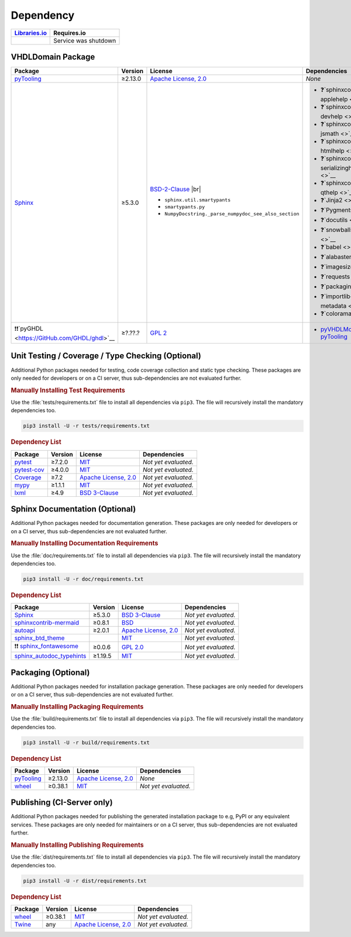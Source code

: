 .. _dependency:

Dependency
##########

.. |img-VHDLDomain-lib-status| image:: https://img.shields.io/librariesio/release/pypi/VHDLDomain
   :alt: Libraries.io status for latest release
   :height: 22
   :target: https://libraries.io/github/VHDL/VHDLDomain

+------------------------------------------+------------------------------------------+
| `Libraries.io <https://libraries.io/>`_  | Requires.io                              |
+==========================================+==========================================+
| |img-VHDLDomain-lib-status|              | Service was shutdown                     |
+------------------------------------------+------------------------------------------+


.. _dependency-package:

VHDLDomain Package
******************

+--------------------------------------------------------+-------------+------------------------------------------------------------------------------------------+---------------------------------------------------------------------------------------------------------------------------------+
| **Package**                                            | **Version** | **License**                                                                              | **Dependencies**                                                                                                                |
+========================================================+=============+==========================================================================================+=================================================================================================================================+
| `pyTooling <https://GitHub.com/pyTooling/pyTooling>`__ | ≥2.13.0     | `Apache License, 2.0 <https://GitHub.com/pyTooling/pyTooling/blob/master/LICENSE.txt>`__ | *None*                                                                                                                          |
+--------------------------------------------------------+-------------+------------------------------------------------------------------------------------------+---------------------------------------------------------------------------------------------------------------------------------+
| `Sphinx <https://GitHub.com/sphinx-doc/sphinx>`__      | ≥5.3.0      | `BSD-2-Clause <https://GitHub.com/sphinx-doc/sphinx/blob/master/LICENSE>`__ |br|         | * ❓`sphinxcontrib-applehelp <>`__                                                                                              |
|                                                        |             |                                                                                          | * ❓`sphinxcontrib-devhelp <>`__                                                                                                |
|                                                        |             | * ``sphinx.util.smartypants``                                                            | * ❓`sphinxcontrib-jsmath <>`__                                                                                                 |
|                                                        |             | * ``smartypants.py``                                                                     | * ❓`sphinxcontrib-htmlhelp <>`__                                                                                               |
|                                                        |             | * ``NumpyDocstring._parse_numpydoc_see_also_section``                                    | * ❓`sphinxcontrib-serializinghtml <>`__                                                                                        |
|                                                        |             |                                                                                          | * ❓`sphinxcontrib-qthelp <>`__                                                                                                 |
|                                                        |             |                                                                                          | * ❓`Jinja2 <>`__                                                                                                               |
|                                                        |             |                                                                                          | * ❓`Pygments <>`__                                                                                                             |
|                                                        |             |                                                                                          | * ❓`docutils <>`__                                                                                                             |
|                                                        |             |                                                                                          | * ❓`snowballstemmer <>`__                                                                                                      |
|                                                        |             |                                                                                          | * ❓`babel <>`__                                                                                                                |
|                                                        |             |                                                                                          | * ❓`alabaster <>`__                                                                                                            |
|                                                        |             |                                                                                          | * ❓`imagesize <>`__                                                                                                            |
|                                                        |             |                                                                                          | * ❓`requests <>`__                                                                                                             |
|                                                        |             |                                                                                          | * ❓`packaging <>`__                                                                                                            |
|                                                        |             |                                                                                          | * ❓`importlib-metadata <>`__                                                                                                   |
|                                                        |             |                                                                                          | * ❓`colorama <>`__                                                                                                             |
+--------------------------------------------------------+-------------+------------------------------------------------------------------------------------------+---------------------------------------------------------------------------------------------------------------------------------+
| ❗❗`pyGHDL <https://GitHub.com/GHDL/ghdl>`__          | ≥?.??.?     | `GPL 2 <https://GitHub.com/GHDL/ghdl/blob/master/COPYING.md>`__                          | * `pyVHDLModel <https://GitHub.com/pyTooling/pyTooling/blob/master/LICENSE.txt>`__                                              |
|                                                        |             |                                                                                          |   * `pyTooling <https://GitHub.com/pyTooling/pyTooling/blob/master/LICENSE.txt>`__                                              |
+--------------------------------------------------------+-------------+------------------------------------------------------------------------------------------+---------------------------------------------------------------------------------------------------------------------------------+

.. # ❗❓
.. # importlib-metadata, could be removed if VHDLDomain is limited to Py 3.10/3.11

.. _dependency-testing:

Unit Testing / Coverage / Type Checking (Optional)
**************************************************

Additional Python packages needed for testing, code coverage collection and static type checking. These packages are
only needed for developers or on a CI server, thus sub-dependencies are not evaluated further.


.. rubric:: Manually Installing Test Requirements

Use the :file:`tests/requirements.txt` file to install all dependencies via ``pip3``. The file will recursively install
the mandatory dependencies too.

.. code-block:: shell

   pip3 install -U -r tests/requirements.txt


.. rubric:: Dependency List

+-----------------------------------------------------------+-------------+----------------------------------------------------------------------------------------+----------------------+
| **Package**                                               | **Version** | **License**                                                                            | **Dependencies**     |
+===========================================================+=============+========================================================================================+======================+
| `pytest <https://GitHub.com/pytest-dev/pytest>`__         | ≥7.2.0      | `MIT <https://GitHub.com/pytest-dev/pytest/blob/master/LICENSE>`__                     | *Not yet evaluated.* |
+-----------------------------------------------------------+-------------+----------------------------------------------------------------------------------------+----------------------+
| `pytest-cov <https://GitHub.com/pytest-dev/pytest-cov>`__ | ≥4.0.0      | `MIT <https://GitHub.com/pytest-dev/pytest-cov/blob/master/LICENSE>`__                 | *Not yet evaluated.* |
+-----------------------------------------------------------+-------------+----------------------------------------------------------------------------------------+----------------------+
| `Coverage <https://GitHub.com/nedbat/coveragepy>`__       | ≥7.2        | `Apache License, 2.0 <https://GitHub.com/nedbat/coveragepy/blob/master/LICENSE.txt>`__ | *Not yet evaluated.* |
+-----------------------------------------------------------+-------------+----------------------------------------------------------------------------------------+----------------------+
| `mypy <https://GitHub.com/python/mypy>`__                 | ≥1.1.1      | `MIT <https://GitHub.com/python/mypy/blob/master/LICENSE>`__                           | *Not yet evaluated.* |
+-----------------------------------------------------------+-------------+----------------------------------------------------------------------------------------+----------------------+
| `lxml <https://GitHub.com/lxml/lxml>`__                   | ≥4.9        | `BSD 3-Clause <https://GitHub.com/lxml/lxml/blob/master/LICENSE.txt>`__                | *Not yet evaluated.* |
+-----------------------------------------------------------+-------------+----------------------------------------------------------------------------------------+----------------------+


.. _dependency-documentation:

Sphinx Documentation (Optional)
*******************************

Additional Python packages needed for documentation generation. These packages are only needed for developers or on a
CI server, thus sub-dependencies are not evaluated further.


.. rubric:: Manually Installing Documentation Requirements

Use the :file:`doc/requirements.txt` file to install all dependencies via ``pip3``. The file will recursively install
the mandatory dependencies too.

.. code-block:: shell

   pip3 install -U -r doc/requirements.txt


.. rubric:: Dependency List

+-------------------------------------------------------------------------------------------------+--------------+----------------------------------------------------------------------------------------------------------+----------------------+
| **Package**                                                                                     | **Version**  | **License**                                                                                              | **Dependencies**     |
+=================================================================================================+==============+==========================================================================================================+======================+
| `Sphinx <https://GitHub.com/sphinx-doc/sphinx>`__                                               | ≥5.3.0       | `BSD 3-Clause <https://GitHub.com/sphinx-doc/sphinx/blob/master/LICENSE>`__                              | *Not yet evaluated.* |
+-------------------------------------------------------------------------------------------------+--------------+----------------------------------------------------------------------------------------------------------+----------------------+
| `sphinxcontrib-mermaid <https://GitHub.com/mgaitan/sphinxcontrib-mermaid>`__                    | ≥0.8.1       | `BSD <https://GitHub.com/mgaitan/sphinxcontrib-mermaid/blob/master/LICENSE.rst>`__                       | *Not yet evaluated.* |
+-------------------------------------------------------------------------------------------------+--------------+----------------------------------------------------------------------------------------------------------+----------------------+
| `autoapi <https://GitHub.com/carlos-jenkins/autoapi>`__                                         | ≥2.0.1       | `Apache License, 2.0 <https://GitHub.com/carlos-jenkins/autoapi/blob/master/LICENSE>`__                  | *Not yet evaluated.* |
+-------------------------------------------------------------------------------------------------+--------------+----------------------------------------------------------------------------------------------------------+----------------------+
| `sphinx_btd_theme <https://GitHub.com/buildthedocs/sphinx.theme>`__                             |              | `MIT <https://GitHub.com/buildthedocs/sphinx.theme/blob/master/LICENSE>`__                               | *Not yet evaluated.* |
+-------------------------------------------------------------------------------------------------+--------------+----------------------------------------------------------------------------------------------------------+----------------------+
| ❗❗ `sphinx_fontawesome <https://GitHub.com/fraoustin/sphinx_fontawesome>`__                   | ≥0.0.6       | `GPL 2.0 <https://GitHub.com/fraoustin/sphinx_fontawesome/blob/master/LICENSE>`__                        | *Not yet evaluated.* |
+-------------------------------------------------------------------------------------------------+--------------+----------------------------------------------------------------------------------------------------------+----------------------+
| `sphinx_autodoc_typehints <https://GitHub.com/agronholm/sphinx-autodoc-typehints>`__            | ≥1.19.5      | `MIT <https://GitHub.com/agronholm/sphinx-autodoc-typehints/blob/master/LICENSE>`__                      | *Not yet evaluated.* |
+-------------------------------------------------------------------------------------------------+--------------+----------------------------------------------------------------------------------------------------------+----------------------+


.. _dependency-packaging:

Packaging (Optional)
********************

Additional Python packages needed for installation package generation. These packages are only needed for developers or
on a CI server, thus sub-dependencies are not evaluated further.


.. rubric:: Manually Installing Packaging Requirements

Use the :file:`build/requirements.txt` file to install all dependencies via ``pip3``. The file will recursively
install the mandatory dependencies too.

.. code-block:: shell

   pip3 install -U -r build/requirements.txt


.. rubric:: Dependency List

+----------------------------------------------------------------------------+--------------+----------------------------------------------------------------------------------------------------------+------------------------------------------------------------------------------------------------------------------------------------------------------+
| **Package**                                                                | **Version**  | **License**                                                                                              | **Dependencies**                                                                                                                                     |
+============================================================================+==============+==========================================================================================================+======================================================================================================================================================+
| `pyTooling <https://GitHub.com/pyTooling/pyTooling>`__                     | ≥2.13.0      | `Apache License, 2.0 <https://GitHub.com/pyTooling/pyTooling/blob/main/LICENSE.md>`__                    | *None*                                                                                                                                               |
+----------------------------------------------------------------------------+--------------+----------------------------------------------------------------------------------------------------------+------------------------------------------------------------------------------------------------------------------------------------------------------+
| `wheel <https://GitHub.com/pypa/wheel>`__                                  | ≥0.38.1      | `MIT <https://github.com/pypa/wheel/blob/main/LICENSE.txt>`__                                            | *Not yet evaluated.*                                                                                                                                 |
+----------------------------------------------------------------------------+--------------+----------------------------------------------------------------------------------------------------------+------------------------------------------------------------------------------------------------------------------------------------------------------+


.. _dependency-publishing:

Publishing (CI-Server only)
***************************

Additional Python packages needed for publishing the generated installation package to e.g, PyPI or any equivalent
services. These packages are only needed for maintainers or on a CI server, thus sub-dependencies are not evaluated
further.


.. rubric:: Manually Installing Publishing Requirements

Use the :file:`dist/requirements.txt` file to install all dependencies via ``pip3``. The file will recursively
install the mandatory dependencies too.

.. code-block:: shell

   pip3 install -U -r dist/requirements.txt


.. rubric:: Dependency List

+----------------------------------------------------------+--------------+-------------------------------------------------------------------------------------------+----------------------+
| **Package**                                              | **Version**  | **License**                                                                               | **Dependencies**     |
+==========================================================+==============+===========================================================================================+======================+
| `wheel <https://GitHub.com/pypa/wheel>`__                | ≥0.38.1      | `MIT <https://github.com/pypa/wheel/blob/main/LICENSE.txt>`__                             | *Not yet evaluated.* |
+----------------------------------------------------------+--------------+-------------------------------------------------------------------------------------------+----------------------+
| `Twine <https://GitHub.com/pypa/twine/>`__               | any          | `Apache License, 2.0 <https://github.com/pypa/twine/blob/main/LICENSE>`__                 | *Not yet evaluated.* |
+----------------------------------------------------------+--------------+-------------------------------------------------------------------------------------------+----------------------+
